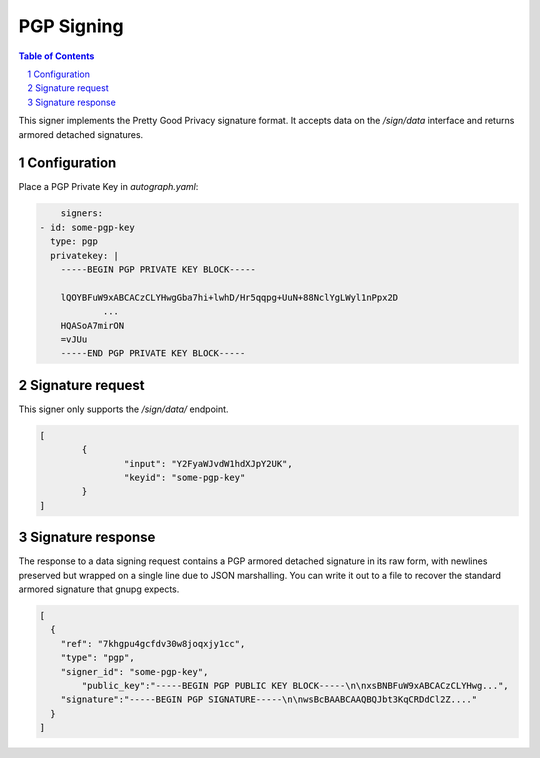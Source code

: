 PGP Signing
===========

.. sectnum::
.. contents:: Table of Contents

This signer implements the Pretty Good Privacy signature format. It accepts data
on the `/sign/data` interface and returns armored detached signatures.

Configuration
-------------

Place a PGP Private Key in `autograph.yaml`:

.. code:: yaml

	signers:
    - id: some-pgp-key
      type: pgp
      privatekey: |
        -----BEGIN PGP PRIVATE KEY BLOCK-----

        lQOYBFuW9xABCACzCLYHwgGba7hi+lwhD/Hr5qqpg+UuN+88NclYgLWyl1nPpx2D
		...
        HQASoA7mirON
        =vJUu
        -----END PGP PRIVATE KEY BLOCK-----

Signature request
-----------------

This signer only supports the `/sign/data/` endpoint.

.. code:: json

	[
		{
			"input": "Y2FyaWJvdW1hdXJpY2UK",
			"keyid": "some-pgp-key"
		}
	]

Signature response
------------------

The response to a data signing request contains a PGP armored detached
signature in its raw form, with newlines preserved but wrapped on a single line
due to JSON marshalling. You can write it out to a file to recover the standard
armored signature that gnupg expects.

.. code:: json

	[
	  {
	    "ref": "7khgpu4gcfdv30w8joqxjy1cc",
	    "type": "pgp",
	    "signer_id": "some-pgp-key",
		"public_key":"-----BEGIN PGP PUBLIC KEY	BLOCK-----\n\nxsBNBFuW9xABCACzCLYHwg...",
	    "signature":"-----BEGIN PGP	SIGNATURE-----\n\nwsBcBAABCAAQBQJbt3KqCRDdCl2Z...."
	  }
	]
